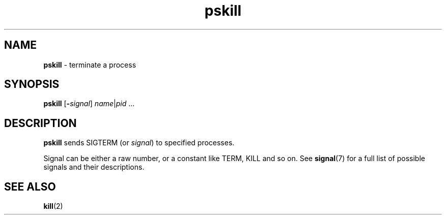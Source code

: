 .TH pskill 1
'''
.SH NAME
\fBpskill\fR \- terminate a process
'''
.SH SYNOPSIS
\fBpskill\fR [\fB-\fIsignal\fR] \fIname\fR|\fIpid\fR ...
'''
.SH DESCRIPTION
\fBpskill\fR sends SIGTERM (or \fIsignal\fR) to specified processes.
.P
Signal can be either a raw number, or a constant like TERM, KILL and so on.
See \fBsignal\fR(7) for a full list of possible signals and their descriptions.
'''
.SH SEE ALSO
\fBkill\fR(2)
